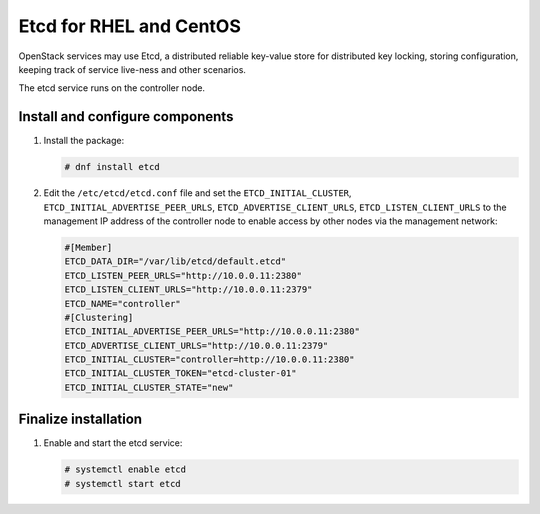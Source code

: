 ========================
Etcd for RHEL and CentOS
========================

OpenStack services may use Etcd, a distributed reliable key-value store
for distributed key locking, storing configuration, keeping track of service
live-ness and other scenarios.

The etcd service runs on the controller node.

Install and configure components
~~~~~~~~~~~~~~~~~~~~~~~~~~~~~~~~

#. Install the package:

   .. code-block:: console

      # dnf install etcd

2. Edit the ``/etc/etcd/etcd.conf`` file and set the ``ETCD_INITIAL_CLUSTER``,
   ``ETCD_INITIAL_ADVERTISE_PEER_URLS``, ``ETCD_ADVERTISE_CLIENT_URLS``,
   ``ETCD_LISTEN_CLIENT_URLS`` to the management IP address of the controller
   node to enable access by other nodes via the management network:

   .. code-block:: ini

      #[Member]
      ETCD_DATA_DIR="/var/lib/etcd/default.etcd"
      ETCD_LISTEN_PEER_URLS="http://10.0.0.11:2380"
      ETCD_LISTEN_CLIENT_URLS="http://10.0.0.11:2379"
      ETCD_NAME="controller"
      #[Clustering]
      ETCD_INITIAL_ADVERTISE_PEER_URLS="http://10.0.0.11:2380"
      ETCD_ADVERTISE_CLIENT_URLS="http://10.0.0.11:2379"
      ETCD_INITIAL_CLUSTER="controller=http://10.0.0.11:2380"
      ETCD_INITIAL_CLUSTER_TOKEN="etcd-cluster-01"
      ETCD_INITIAL_CLUSTER_STATE="new"


Finalize installation
~~~~~~~~~~~~~~~~~~~~~

#. Enable and start the etcd service:

   .. code-block:: console

      # systemctl enable etcd
      # systemctl start etcd
